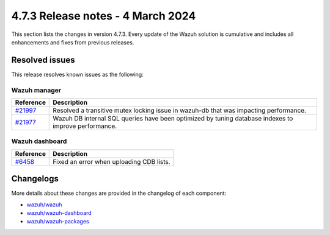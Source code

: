.. Copyright (C) 2015, Wazuh, Inc.

.. meta::
  :description: Wazuh 4.7.3 has been released. Check out our release notes to discover the changes and additions of this release.

4.7.3 Release notes - 4 March 2024
==================================

This section lists the changes in version 4.7.3. Every update of the Wazuh solution is cumulative and includes all enhancements and fixes from previous releases.

Resolved issues
---------------

This release resolves known issues as the following:

Wazuh manager
^^^^^^^^^^^^^

===========================================================  =============
 Reference                                                   Description
===========================================================  =============
`#21997 <https://github.com/wazuh/wazuh/pull/21997>`__       Resolved a transitive mutex locking issue in wazuh-db that was impacting performance.
`#21977 <https://github.com/wazuh/wazuh/pull/21977>`__       Wazuh DB internal SQL queries have been optimized by tuning database indexes to improve performance.
===========================================================  =============

Wazuh dashboard
^^^^^^^^^^^^^^^

=======================================================================    =============
Reference                                                                  Description
=======================================================================    =============
`#6458 <https://github.com/wazuh/wazuh-dashboard-plugins/pull/6458>`__     Fixed an error when uploading CDB lists.
=======================================================================    =============

Changelogs
----------

More details about these changes are provided in the changelog of each component:

- `wazuh/wazuh <https://github.com/wazuh/wazuh/blob/v4.7.3/CHANGELOG.md>`__
- `wazuh/wazuh-dashboard <https://github.com/wazuh/wazuh-dashboard-plugins/blob/v4.7.3-2.8.0/CHANGELOG.md>`__
- `wazuh/wazuh-packages <https://github.com/wazuh/wazuh-packages/releases/tag/v4.7.3>`__
